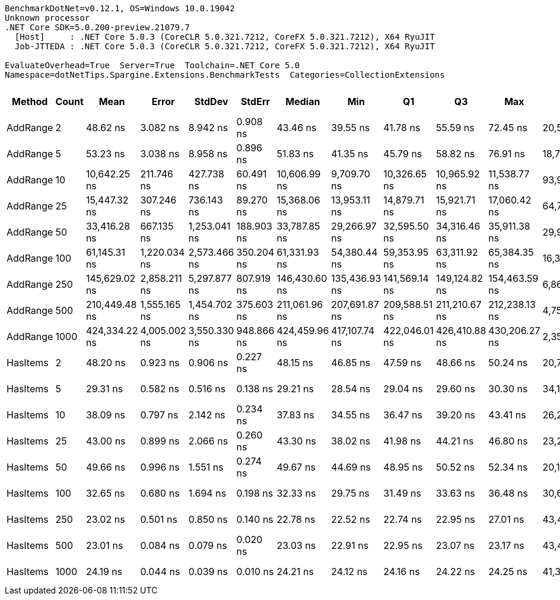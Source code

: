 ....
BenchmarkDotNet=v0.12.1, OS=Windows 10.0.19042
Unknown processor
.NET Core SDK=5.0.200-preview.21079.7
  [Host]     : .NET Core 5.0.3 (CoreCLR 5.0.321.7212, CoreFX 5.0.321.7212), X64 RyuJIT
  Job-JTTEDA : .NET Core 5.0.3 (CoreCLR 5.0.321.7212, CoreFX 5.0.321.7212), X64 RyuJIT

EvaluateOverhead=True  Server=True  Toolchain=.NET Core 5.0  
Namespace=dotNetTips.Spargine.Extensions.BenchmarkTests  Categories=CollectionExtensions  
....
[options="header"]
|===
|    Method|  Count|           Mean|         Error|        StdDev|      StdErr|         Median|            Min|             Q1|             Q3|            Max|          Op/s|  CI99.9% Margin|  Iterations|  Kurtosis|  MValue|  Skewness|  Rank|  LogicalGroup|  Baseline|  Code Size|   Gen 0|  Gen 1|  Gen 2|  Allocated
|  AddRange|      2|       48.62 ns|      3.082 ns|      8.942 ns|    0.908 ns|       43.46 ns|       39.55 ns|       41.78 ns|       55.59 ns|       72.45 ns|  20,569,651.3|       3.0824 ns|       97.00|     2.709|   2.750|    0.9842|     7|             *|        No|      776 B|  0.0069|      -|      -|       64 B
|  AddRange|      5|       53.23 ns|      3.038 ns|      8.958 ns|    0.896 ns|       51.83 ns|       41.35 ns|       45.79 ns|       58.82 ns|       76.91 ns|  18,785,727.8|       3.0381 ns|      100.00|     2.730|   3.308|    0.6620|     8|             *|        No|      776 B|  0.0070|      -|      -|       64 B
|  AddRange|     10|   10,642.25 ns|    211.746 ns|    427.738 ns|   60.491 ns|   10,606.99 ns|    9,709.70 ns|   10,326.65 ns|   10,965.92 ns|   11,538.77 ns|      93,965.1|     211.7461 ns|       50.00|     2.358|   2.000|    0.0211|     9|             *|        No|      776 B|  0.0458|      -|      -|      552 B
|  AddRange|     25|   15,447.32 ns|    307.246 ns|    736.143 ns|   89.270 ns|   15,368.06 ns|   13,953.11 ns|   14,879.71 ns|   15,921.71 ns|   17,060.42 ns|      64,736.2|     307.2465 ns|       68.00|     2.222|   2.000|    0.0892|    10|             *|        No|      776 B|  0.0610|      -|      -|      664 B
|  AddRange|     50|   33,416.28 ns|    667.135 ns|  1,253.041 ns|  188.903 ns|   33,787.85 ns|   29,266.97 ns|   32,595.50 ns|   34,316.46 ns|   35,911.38 ns|      29,925.5|     667.1350 ns|       44.00|     4.023|   2.588|   -0.8406|    11|             *|        No|      776 B|  0.0610|      -|      -|     1088 B
|  AddRange|    100|   61,145.31 ns|  1,220.034 ns|  2,573.466 ns|  350.204 ns|   61,331.93 ns|   54,380.44 ns|   59,353.95 ns|   63,311.92 ns|   65,384.35 ns|      16,354.5|   1,220.0342 ns|       54.00|     2.426|   2.000|   -0.3154|    12|             *|        No|      776 B|  0.1221|      -|      -|     1800 B
|  AddRange|    250|  145,629.02 ns|  2,858.211 ns|  5,297.877 ns|  807.919 ns|  146,430.60 ns|  135,436.93 ns|  141,569.14 ns|  149,124.82 ns|  154,463.59 ns|       6,866.8|   2,858.2107 ns|       43.00|     2.028|   2.000|   -0.2835|    13|             *|        No|      776 B|  0.2441|      -|      -|     3760 B
|  AddRange|    500|  210,449.48 ns|  1,555.165 ns|  1,454.702 ns|  375.603 ns|  211,061.96 ns|  207,691.87 ns|  209,588.51 ns|  211,210.67 ns|  212,238.13 ns|       4,751.7|   1,555.1650 ns|       15.00|     1.951|   2.000|   -0.6877|    14|             *|        No|      776 B|  0.7324|      -|      -|     7096 B
|  AddRange|   1000|  424,334.22 ns|  4,005.002 ns|  3,550.330 ns|  948.866 ns|  424,459.96 ns|  417,107.74 ns|  422,046.01 ns|  426,410.88 ns|  430,206.27 ns|       2,356.6|   4,005.0024 ns|       14.00|     2.361|   2.000|   -0.1053|    15|             *|        No|      776 B|  1.4648|      -|      -|    13744 B
|  HasItems|      2|       48.20 ns|      0.923 ns|      0.906 ns|    0.227 ns|       48.15 ns|       46.85 ns|       47.59 ns|       48.66 ns|       50.24 ns|  20,748,237.2|       0.9229 ns|       16.00|     2.444|   2.000|    0.4911|     7|             *|        No|      337 B|       -|      -|      -|          -
|  HasItems|      5|       29.31 ns|      0.582 ns|      0.516 ns|    0.138 ns|       29.21 ns|       28.54 ns|       29.04 ns|       29.60 ns|       30.30 ns|  34,122,617.9|       0.5824 ns|       14.00|     1.988|   2.000|    0.3737|     3|             *|        No|      337 B|       -|      -|      -|          -
|  HasItems|     10|       38.09 ns|      0.797 ns|      2.142 ns|    0.234 ns|       37.83 ns|       34.55 ns|       36.47 ns|       39.20 ns|       43.41 ns|  26,256,750.8|       0.7973 ns|       84.00|     3.011|   2.258|    0.7533|     5|             *|        No|      337 B|       -|      -|      -|          -
|  HasItems|     25|       43.00 ns|      0.899 ns|      2.066 ns|    0.260 ns|       43.30 ns|       38.02 ns|       41.98 ns|       44.21 ns|       46.80 ns|  23,257,028.1|       0.8993 ns|       63.00|     3.010|   2.909|   -0.6442|     6|             *|        No|      337 B|       -|      -|      -|          -
|  HasItems|     50|       49.66 ns|      0.996 ns|      1.551 ns|    0.274 ns|       49.67 ns|       44.69 ns|       48.95 ns|       50.52 ns|       52.34 ns|  20,136,757.9|       0.9960 ns|       32.00|     4.422|   2.000|   -0.7938|     8|             *|        No|      337 B|       -|      -|      -|          -
|  HasItems|    100|       32.65 ns|      0.680 ns|      1.694 ns|    0.198 ns|       32.33 ns|       29.75 ns|       31.49 ns|       33.63 ns|       36.48 ns|  30,627,381.5|       0.6802 ns|       73.00|     2.586|   2.000|    0.5446|     4|             *|        No|      337 B|       -|      -|      -|          -
|  HasItems|    250|       23.02 ns|      0.501 ns|      0.850 ns|    0.140 ns|       22.78 ns|       22.52 ns|       22.74 ns|       22.95 ns|       27.01 ns|  43,437,492.1|       0.5008 ns|       37.00|    15.529|   2.000|    3.5684|     1|             *|        No|      337 B|       -|      -|      -|          -
|  HasItems|    500|       23.01 ns|      0.084 ns|      0.079 ns|    0.020 ns|       23.03 ns|       22.91 ns|       22.95 ns|       23.07 ns|       23.17 ns|  43,455,039.3|       0.0843 ns|       15.00|     1.783|   2.000|    0.2689|     1|             *|        No|      337 B|       -|      -|      -|          -
|  HasItems|   1000|       24.19 ns|      0.044 ns|      0.039 ns|    0.010 ns|       24.21 ns|       24.12 ns|       24.16 ns|       24.22 ns|       24.25 ns|  41,335,504.8|       0.0439 ns|       14.00|     1.830|   2.000|   -0.3045|     2|             *|        No|      337 B|       -|      -|      -|          -
|===
